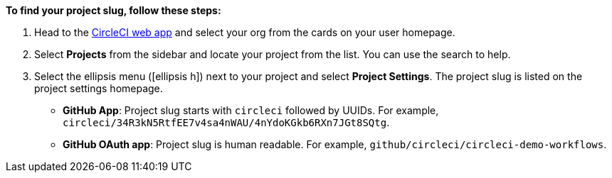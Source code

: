 [TIP]
****
**To find your project slug, follow these steps:**

. Head to the link:https://app.circleci.com/home[CircleCI web app] and select your org from the cards on your user homepage.

. Select **Projects** from the sidebar and locate your project from the list. You can use the search to help.

. Select the ellipsis menu (icon:ellipsis-h[ellipsis]) next to your project and select **Project Settings**. The project slug is listed on the project settings homepage.

* **GitHub App**: Project slug starts with `circleci` followed by UUIDs. For example, `circleci/34R3kN5RtfEE7v4sa4nWAU/4nYdoKGkb6RXn7JGt8SQtg`.
* **GitHub OAuth app**: Project slug is human readable. For example, `github/circleci/circleci-demo-workflows`.
****
